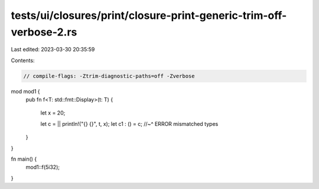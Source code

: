 tests/ui/closures/print/closure-print-generic-trim-off-verbose-2.rs
===================================================================

Last edited: 2023-03-30 20:35:59

Contents:

.. code-block:: rs

    // compile-flags: -Ztrim-diagnostic-paths=off -Zverbose

mod mod1 {
    pub fn f<T: std::fmt::Display>(t: T)
    {
        let x = 20;

        let c = || println!("{} {}", t, x);
        let c1 : () = c;
        //~^ ERROR mismatched types
    }
}

fn main() {
    mod1::f(5i32);
}


